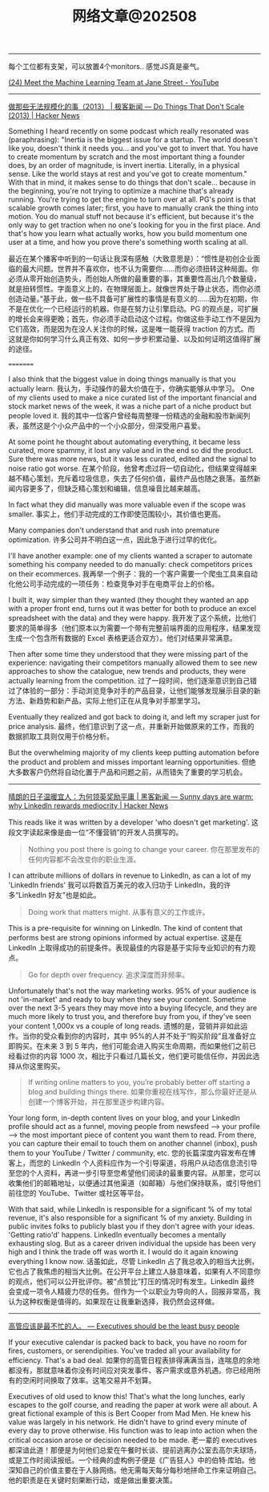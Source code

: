#+title: 网络文章@202508

--------

每个工位都有支架，可以放置4个monitors.. 感觉JS真是豪气。

[[https://www.youtube.com/watch?v=Yx104rVo_Dw][(24) Meet the Machine Learning Team at Jane Street - YouTube]]

[[../images/Pasted-Image-20250819194632.png]]


[[../images/Pasted-Image-20250819194832.png]]

[[../images/Pasted-Image-20250820120952.png]]

------------

[[https://news.ycombinator.com/item?id=44913359][做那些无法规模化的事（2013） | 极客新闻 --- Do Things That Don't Scale (2013) | Hacker News]]

Something I heard recently on some podcast which really resonated was (paraphrasing): "Inertia is the biggest issue for a startup. The world doesn't like you, doesn't think it needs you... and you've got to invert that. You have to create momentum by scratch and the most important thing a founder does, by an order of magnitude, is invert inertia. Literally, in a physical sense. Like the world stays at rest and you've got to create momentum." With that in mind, it makes sense to do things that don't scale... because in the beginning, you're not trying to optimize a machine that's already running. You're trying to get the engine to turn over at all. PG's point is that scalable growth comes later; first, you have to manually crank the thing into motion. You do manual stuff not because it's efficient, but because it's the only way to get traction when no one's looking for you in the first place. And that's how you learn what actually works, how you build momentum one user at a time, and how you prove there's something worth scaling at all.

最近在某个播客中听到的一句话让我深有感触（大致意思是）：“惯性是初创企业面临的最大问题。世界并不喜欢你，也不认为需要你……而你必须扭转这种局面。你必须从零开始创造势头，而创始人所做的最重要的事，其重要性高出几个数量级，就是扭转惯性。字面意义上的，在物理层面上。就像世界处于静止状态，而你必须创造动量。”基于此，做一些不具备可扩展性的事情是有意义的……因为在初期，你不是在优化一个已经运行的机器。你是在努力让引擎启动。PG 的观点是，可扩展的增长会来得更晚；首先，你必须手动启动这个过程。你做这些手动工作不是因为它们高效，而是因为在没人关注你的时候，这是唯一能获得 traction 的方式。而这就是你如何学习什么真正有效、如何一步步积累动量、以及如何证明这值得扩展的途径。

=========

I also think that the biggest value in doing things manually is that you actually learn.
我认为，手动操作的最大价值在于，你确实能够从中学习。
One of my clients used to make a nice curated list of the important financial and stock market news of the week, it was a niche part of a niche product but people loved it.
我的其中一位客户曾经每周整理一份精选的金融和股市新闻列表，虽然这是个小众产品中的一个小众部分，但深受用户喜爱。

At some point he thought about automating everything, it became less curated, more spammy, it lost any value and in the end so did the product. Sure there was more news, but it was less curated, edited and the signal to noise ratio got worse.
在某个阶段，他曾考虑过将一切自动化，但结果变得越来越不精心策划，充斥着垃圾信息，失去了任何价值，最终产品也随之衰落。虽然新闻内容更多了，但缺乏精心策划和编辑，信息噪音比越来越高。

In fact what they did manually was more valuable even if the scope was smaller.
事实上，他们手动完成的工作即使范围较小，其价值也更高。

Many companies don't understand that and rush into premature optimization.
许多公司并不明白这一点，因此急于进行过早的优化。

I'll have another example: one of my clients wanted a scraper to automate something his company needed to do manually: check competitors prices on their ecommerces.
我再举一个例子：我的一个客户需要一个爬虫工具来自动化他公司手动完成的一项任务：检查竞争对手在电商平台上的价格。

I built it, way simpler than they wanted (they thought they wanted an app with a proper front end, turns out it was better for both to produce an excel spreadsheet with the data) and they were happy.
我开发了这个系统，比他们要求的简单得多（他们原本以为需要一个带有完整前端界面的应用程序，结果发现生成一个包含所有数据的 Excel 表格更适合双方）。他们对结果非常满意。

Then after some time they understood that they were missing part of the experience: navigating their competitors manually allowed them to see new approaches to show the catalogue, new trends and products, they were actually learning from the competition.
过了一段时间，他们逐渐意识到自己错过了体验的一部分：手动浏览竞争对手的产品目录，让他们能够发现展示目录的新方法、新趋势和新产品，实际上他们正在从竞争对手那里学习。

Eventually they realized and got back to doing it, and left my scraper just for price analysis.
最终，他们意识到了这一点，并重新开始做原来的工作，而我的数据抓取工具则仅用于价格分析。

But the overwhelming majority of my clients keep putting automation before the product and problem and misses important learning opportunities.
但绝大多数客户仍然将自动化置于产品和问题之前，从而错失了重要的学习机会。

---------

[[https://news.ycombinator.com/item?id=44930186][晴朗的日子温暖宜人：为何领英奖励平庸 | 黑客新闻 --- Sunny days are warm: why LinkedIn rewards mediocrity | Hacker News]]

This reads like it was written by a developer 'who doesn't get marketing'.
这段文字读起来像是由一位“不懂营销”的开发人员撰写的。
#+BEGIN_QUOTE
Nothing you post there is going to change your career.
你在那里发布的任何内容都不会改变你的职业生涯。
#+END_QUOTE

I can attribute millions of dollars in revenue to LinkedIn, as can a lot of my 'LinkedIn friends'
我可以将数百万美元的收入归功于 LinkedIn，我的许多“LinkedIn 好友”也是如此。

#+BEGIN_QUOTE
Doing work that matters might.
从事有意义的工作或许。
#+END_QUOTE

This is a pre-requisite for winning on LinkedIn. The kind of content that performs best are strong opinions informed by actual expertise.
这是在 LinkedIn 上取得成功的前提条件。表现最佳的内容是基于实际专业知识的有力观点。

#+BEGIN_QUOTE
Go for depth over frequency.
追求深度而非频率。
#+END_QUOTE

Unfortunately that's not the way marketing works. 95% of your audience is not 'in-market' and ready to buy when they see your content. Sometime over the next 3-5 years they may move into a buying lifecycle, and they are much more likely to trust you, and therefore buy from you, if they've seen your content 1,000x vs a couple of long reads.
遗憾的是，营销并非如此运作。当你的受众看到你的内容时，其中 95%的人并不处于“购买阶段”且准备好立即购买。在未来 3 到 5 年内，他们可能会进入购买生命周期，而如果他们之前已经看过你的内容 1000 次，相比于只看过几篇长文，他们更可能信任你，并因此选择从你这里购买。

#+BEGIN_QUOTE
If writing online matters to you, you’re probably better off starting a blog and building things there.
如果你重视在线写作，那么你最好还是从创建一个博客开始，并在那里逐步构建内容。
#+END_QUOTE

Your long form, in-depth content lives on your blog, and your LinkedIn profile should act as a funnel, moving people from newsfeed --> your profile --> the most important piece of content you want them to read. From there, you can capture their email to touch them on another channel (inbox), push them to your YouTube / Twitter / community, etc.
您的长篇深度内容发布在博客上，而您的 LinkedIn 个人资料应作为一个引导渠道，将用户从动态信息流引导至您的个人资料，再进一步引导至您希望他们阅读的最重要内容。从那里，您可以收集他们的邮箱地址，以便通过其他渠道（如邮箱）与他们保持联系，或引导他们前往您的 YouTube、Twitter 或社区等平台。

With that said, while LinkedIn is responsible for a significant % of my total revenue, it's also responsible for a significant % of my anxiety. Building in public invites folks to publicly blast you if they don't agree with your ideas. 'Getting ratio'd' happens. LinkedIn eventually becomes a mentally exhausting slog. But as a career driven individual the upside has been very high and I think the trade off was worth it. I would do it again knowing everything I know now.
话虽如此，尽管 LinkedIn 占了我总收入的相当大比例，它也占了我焦虑的相当大比例。在公开平台上建立人脉意味着，如果有人不同意你的观点，他们可以公开批评你。被“点赞比”打压的情况时有发生。LinkedIn 最终会变成一项令人精疲力尽的任务。但作为一个以职业为导向的人，回报非常高，我认为这种权衡是值得的。如果现在让我重新选择，我仍然会这样做。

------

[[https://world.hey.com/dhh/executives-should-be-the-least-busy-people-bb94fb18][高管应该是最不忙的人。 --- Executives should be the least busy people]]


If your executive calendar is packed back to back, you have no room for fires, customers, or serendipities. You've traded all your availability for efficiency. That's a bad deal.
如果你的高管日程表排得满满当当，连喘息的余地都没有，那就意味着你没有时间应对突发事件、客户需求或意外机遇。你已经用所有的空闲时间换取了效率。这笔交易并不划算。


Executives of old used to know this! That's what the long lunches, early escapes to the golf course, and reading the paper at work were all about. A great fictional example of this is Bert Cooper from Mad Men. He knew his value was largely in his network. He didn't have to grind every minute of every day to prove otherwise. His function was to leap into action when the critical occasion arose or decision needed to be made.
老一辈的 executives 都深谙此道！那便是为何他们总爱在午餐时长谈、提前逃离办公室去高尔夫球场，或是工作时阅读报纸。一个经典的虚构例子便是《广告狂人》中的伯特·库珀。他深知自己的价值主要在于人脉网络。他无需每天每分每秒地拼命工作来证明自己。他的职责是在关键时刻果断行动，或是做出重要决策。
